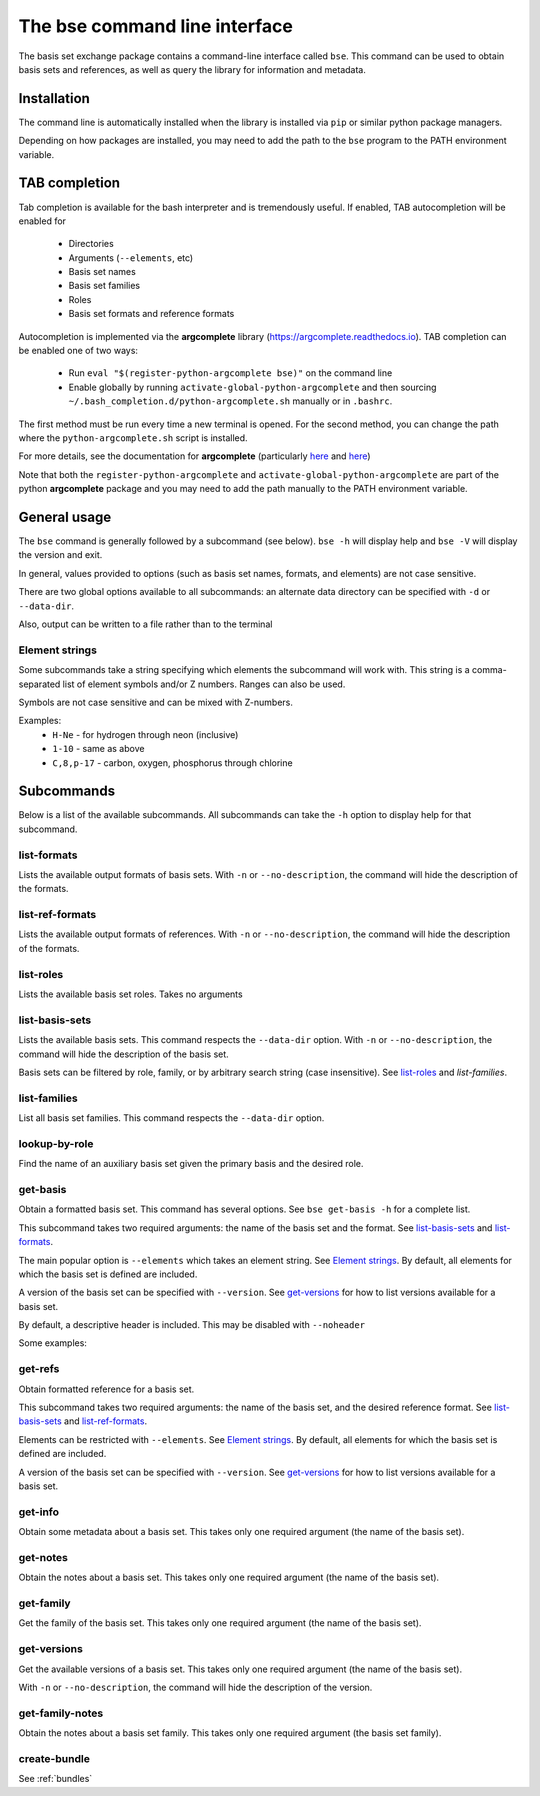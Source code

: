 The bse command line interface
==============================================

The basis set exchange package contains a command-line interface
called ``bse``. This command can be used to obtain basis sets and references,
as well as query the library for information and metadata.


Installation
-------------------

The command line is automatically installed when the library is installed
via ``pip`` or similar python package managers.

Depending on how packages are installed, you may need to add the path to
the ``bse`` program to the PATH environment variable.


TAB completion
-------------------

Tab completion is available for the bash interpreter and is tremendously useful.
If enabled, TAB autocompletion will be enabled for

  * Directories
  * Arguments (``--elements``, etc)
  * Basis set names
  * Basis set families
  * Roles
  * Basis set formats and reference formats

Autocompletion is implemented via the **argcomplete** library (https://argcomplete.readthedocs.io).
TAB completion can be enabled one of two ways:

  * Run ``eval "$(register-python-argcomplete bse)"`` on the command line
  * Enable globally by running ``activate-global-python-argcomplete`` and
    then sourcing ``~/.bash_completion.d/python-argcomplete.sh`` manually or in ``.bashrc``.

The first method must be run every time a new terminal is opened.
For the second method, you can change the path where the ``python-argcomplete.sh`` script is installed.

For more details, see the documentation for **argcomplete**
(particularly `here <https://argcomplete.readthedocs.io/en/latest/#synopsis>`__
and `here <https://argcomplete.readthedocs.io/en/latest/#global-completion>`__)

Note that both the ``register-python-argcomplete`` and ``activate-global-python-argcomplete`` are part
of the python **argcomplete** package and you may need to add the path manually to the PATH
environment variable.


General usage
-------------------

The ``bse`` command is generally followed by a subcommand (see below). ``bse -h`` will display help
and ``bse -V`` will display the version and exit.

.. command-output:: bse -h


In general, values provided to options (such as basis set names, formats, and elements) are
not case sensitive.

There are two global options available to all subcommands: an alternate
data directory can be specified with ``-d`` or ``--data-dir``.

.. command-output:: bse -d /home/ben/my_data_dir list-basis-sets

Also, output can be written to a file rather than to the terminal

.. command-output:: bse -o /tmp/my_out_file list-basis-sets
.. command-output:: cat /tmp/my_out_file
   :ellipsis: 3


Element strings
***************

Some subcommands take a string specifying which elements the subcommand will work with. This
string is a comma-separated list of element symbols and/or Z numbers. Ranges can also be used.

Symbols are not case sensitive and can be mixed with Z-numbers.

Examples:
    * ``H-Ne`` - for hydrogen through neon (inclusive)
    * ``1-10`` - same as above
    * ``C,8,p-17`` - carbon, oxygen, phosphorus through chlorine




Subcommands
-------------------

Below is a list of the available subcommands. All subcommands
can take the ``-h`` option to display help for that subcommand.

.. command-output:: bse get-basis -h
   :ellipsis: 8


list-formats
*******************

Lists the available output formats of basis sets.
With ``-n`` or ``--no-description``, the command will hide the description of the formats.

.. command-output:: bse list-formats
.. command-output:: bse list-formats -n


list-ref-formats
*******************

Lists the available output formats of references.
With ``-n`` or ``--no-description``, the command will hide the description of the formats.

.. command-output:: bse list-ref-formats
.. command-output:: bse list-ref-formats -n

list-roles
*******************

Lists the available basis set roles. Takes no arguments

.. command-output:: bse list-roles



list-basis-sets
*******************

Lists the available basis sets.
This command respects the ``--data-dir`` option.
With ``-n`` or ``--no-description``, the command will hide the description of the basis set.

.. command-output:: bse list-basis-sets
   :ellipsis: 3

Basis sets can be filtered by role, family, or by arbitrary search string (case insensitive).
See `list-roles`_ and `list-families`.

.. command-output:: bse list-basis-sets -r jfit
   :ellipsis: 3

.. command-output:: bse list-basis-sets -f pople -s '31g'
   :ellipsis: 3


list-families
*******************

List all basis set families.
This command respects the ``--data-dir`` option.

.. command-output:: bse list-families
   :ellipsis: 5


lookup-by-role
*******************

Find the name of an auxiliary basis set given the primary basis and the desired role.

.. command-output:: bse lookup-by-role def2-tzvp jfit


get-basis
*******************

Obtain a formatted basis set.
This command has several options. See ``bse get-basis -h`` for a complete list.

This subcommand takes two required arguments: the name of the basis set
and the format. See `list-basis-sets`_ and `list-formats`_.

The main popular option is ``--elements`` which takes an element string.
See `Element strings`_.
By default, all elements for which the basis set is defined are included.

A version of the basis set can be specified with ``--version``.
See `get-versions`_ for how to list versions available for a basis set.

By default, a descriptive header is included. This may be disabled with ``--noheader``

Some examples:

.. command-output:: bse get-basis sto-3g nwchem
   :ellipsis: 20

.. command-output:: bse get-basis sto-3g gaussian94 --noheader
   :ellipsis: 20

.. command-output:: bse get-basis sto-3g gaussian94 --elements C,7,11-13 --noheader
   :ellipsis: 10

.. command-output:: bse get-basis cc-pvtz nwchem --noheader --version 0 --elements C --make-gen
   :ellipsis: 10


get-refs
*******************

Obtain formatted reference for a basis set.

This subcommand takes two required arguments: the name of the basis set,
and the desired reference format. See `list-basis-sets`_ and `list-ref-formats`_. 

Elements can be restricted with ``--elements``. See `Element strings`_.
By default, all elements for which the basis set is defined are included.

A version of the basis set can be specified with ``--version``.
See `get-versions`_ for how to list versions available for a basis set.

.. command-output:: bse get-refs def2-tzvp --elements 1 bib


get-info
*******************

Obtain some metadata about a basis set.
This takes only one required argument (the name of the basis set).

.. command-output:: bse get-info cc-pvdz


get-notes
*******************

Obtain the notes about a basis set.
This takes only one required argument (the name of the basis set).

.. command-output:: bse get-notes sto-3g


get-family
*******************

Get the family of the basis set.
This takes only one required argument (the name of the basis set).

.. command-output:: bse get-family cc-pvtz-rifit


get-versions
*******************

Get the available versions of a basis set.
This takes only one required argument (the name of the basis set).

With ``-n`` or ``--no-description``, the command will hide the description of the version.

.. command-output:: bse get-versions aug-cc-pvtz
.. command-output:: bse get-versions aug-cc-pvtz -n


get-family-notes
*******************

Obtain the notes about a basis set family. This takes only one required argument (the basis set family).

.. command-output:: bse get-family-notes sto
   :ellipsis: 10


create-bundle
*******************

See :ref:`bundles`
